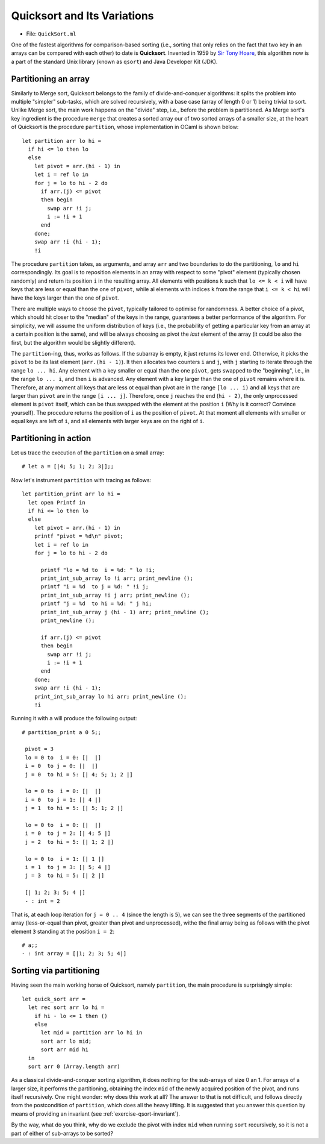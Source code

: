 .. -*- mode: rst -*-

Quicksort and Its Variations
============================

* File: ``QuickSort.ml``

One of the fastest algorithms for comparison-based sorting (i.e.,
sorting that only relies on the fact that two key in an arrays can be
compared with each other) to date is **Quicksort**. Invented in 1959
by `Sir Tony Hoare <https://en.wikipedia.org/wiki/Tony_Hoare>`_, this
algorithm now is a part of the standard Unix library (known as
``qsort``) and Java Developer Kit (JDK).

.. _sec-partition: 

Partitioning an array
---------------------

Similarly to Merge sort, Quicksort belongs to the family of
divide-and-conquer algorithms: it splits the problem into multiple
"simpler" sub-tasks, which are solved recursively, with a base case
(array of length 0 or 1) being trivial to sort. Unlike Merge sort, the
main work happens on the "divide" step, i.e., before the problem is
partitioned. As Merge sort's key ingredient is the procedure ``merge``
that creates a sorted array our of two sorted arrays of a smaller
size, at the heart of Quicksort is the procedure ``partition``, whose
implementation in OCaml is shown below::

 let partition arr lo hi = 
   if hi <= lo then lo
   else
     let pivot = arr.(hi - 1) in
     let i = ref lo in 
     for j = lo to hi - 2 do
       if arr.(j) <= pivot 
       then begin
         swap arr !i j;
         i := !i + 1
       end
     done;
     swap arr !i (hi - 1);
     !i

The procedure ``partition`` takes, as arguments, and array ``arr`` and two boundaries to do the partitioning, ``lo`` and ``hi`` correspondingly. Its goal is to reposition elements in an array with respect to some "pivot" element (typically chosen randomly) and return its position ``i`` in the resulting array. All elements with positions ``k`` such that ``lo <= k < i`` will have keys that are less or equal than the one of ``pivot``, while al elements with indices ``k`` from the range that ``i <= k < hi`` will have the keys larger than the one of ``pivot``.

There are multiple ways to choose the ``pivot``, typically tailored to optimise for randomness. A better choice of a pivot, which should hit closer to the "median" of the keys in the range, guarantees a better performance of the algorithm. For simplicity, we will assume the uniform distribution of keys (i.e., the probability of getting a particular key from an array at a certain position is the same), and will be always choosing as pivot the *last* element of the array (it could be also the first, but the algorithm would be slightly different).

The ``partition``-ing, thus, works as follows. If the subarray is empty, it just returns its lower end. Otherwise, it picks the ``pivot`` to be its last element (``arr.(hi - 1)``). It then allocates two counters ``i`` and ``j``, with ``j`` starting to iterate through the range ``lo ... hi``. Any element with a key smaller or equal than the one ``pivot``, gets swapped to the "beginning", i.e., in the range ``lo ... i``, and then ``i`` is advanced. Any element with a key larger than the one of ``pivot`` remains where it is. Therefore, at any moment all keys that are less ot equal than pivot are in the range ``[lo ... i)`` and all keys that are larger than ``pivot`` are in the range ``[i ... j]``. Therefore, once ``j`` reaches the end (``hi - 2)``, the only unprocessed element is ``pivot`` itself, which can be thus swapped with the element at the position ``i`` (Why is it correct? Convince yourself). The procedure returns the position of ``i`` as the position of ``pivot``. At that moment all elements with smaller or equal keys are left of ``i``, and all elements with larger keys are on the right of ``i``. 

Partitioning in action
----------------------

Let us trace the execution of the ``partition`` on a small array::

 # let a = [|4; 5; 1; 2; 3|];;

Now let's instrument ``partition`` with tracing as follows::

 let partition_print arr lo hi = 
   let open Printf in
   if hi <= lo then lo
   else
     let pivot = arr.(hi - 1) in
     printf "pivot = %d\n" pivot;
     let i = ref lo in 
     for j = lo to hi - 2 do

       printf "lo = %d to  i = %d: " lo !i;
       print_int_sub_array lo !i arr; print_newline ();
       printf "i = %d  to j = %d: " !i j;
       print_int_sub_array !i j arr; print_newline ();
       printf "j = %d  to hi = %d: " j hi;
       print_int_sub_array j (hi - 1) arr; print_newline ();
       print_newline ();

       if arr.(j) <= pivot 
       then begin
         swap arr !i j;
         i := !i + 1
       end
     done;
     swap arr !i (hi - 1);
     print_int_sub_array lo hi arr; print_newline ();
     !i

Running it with ``a`` will produce the following output::

 # partition_print a 0 5;;

  pivot = 3
  lo = 0 to  i = 0: [|  |] 
  i = 0  to j = 0: [|  |] 
  j = 0  to hi = 5: [| 4; 5; 1; 2 |] 

  lo = 0 to  i = 0: [|  |] 
  i = 0  to j = 1: [| 4 |] 
  j = 1  to hi = 5: [| 5; 1; 2 |] 

  lo = 0 to  i = 0: [|  |] 
  i = 0  to j = 2: [| 4; 5 |] 
  j = 2  to hi = 5: [| 1; 2 |] 

  lo = 0 to  i = 1: [| 1 |] 
  i = 1  to j = 3: [| 5; 4 |] 
  j = 3  to hi = 5: [| 2 |] 

  [| 1; 2; 3; 5; 4 |] 
  - : int = 2

That is, at each loop iteration for ``j = 0 .. 4`` (since the length
is ``5``), we can see the three segments of the partitioned array
(less-or-equal than pivot, greater than pivot and unprocessed), withe
the final array being as follows with the pivot element ``3`` standing
at the position ``i = 2``::

 # a;;
 - : int array = [|1; 2; 3; 5; 4|]

.. _sec-qsort: 


Sorting via partitioning
------------------------

Having seen the main working horse of Quicksort, namely ``partition``,
the main procedure is surprisingly simple::

 let quick_sort arr = 
   let rec sort arr lo hi = 
     if hi - lo <= 1 then ()
     else 
       let mid = partition arr lo hi in
       sort arr lo mid;
       sort arr mid hi
   in
   sort arr 0 (Array.length arr)

As a classical divide-and-conquer sorting algorithm, it does nothing
for the sub-arrays of size 0 an 1. For arrays of a larger size, it
performs the partitioning, obtaining the index ``mid`` of the newly
acquired position of the pivot, and runs itself recursively. One might
wonder: why does this work at all? The answer to that is not
difficult, and follows directly from the postcondition of
``partition``, which does all the heavy lifting. It is suggested that
you answer this question by means of providing an invariant (see
:ref:`exercise-qsort-invariant`).

By the way, what do you think, why do we exclude the pivot with index
``mid`` when running ``sort`` recursively, so it is not a part of
either of sub-arrays to be sorted?
